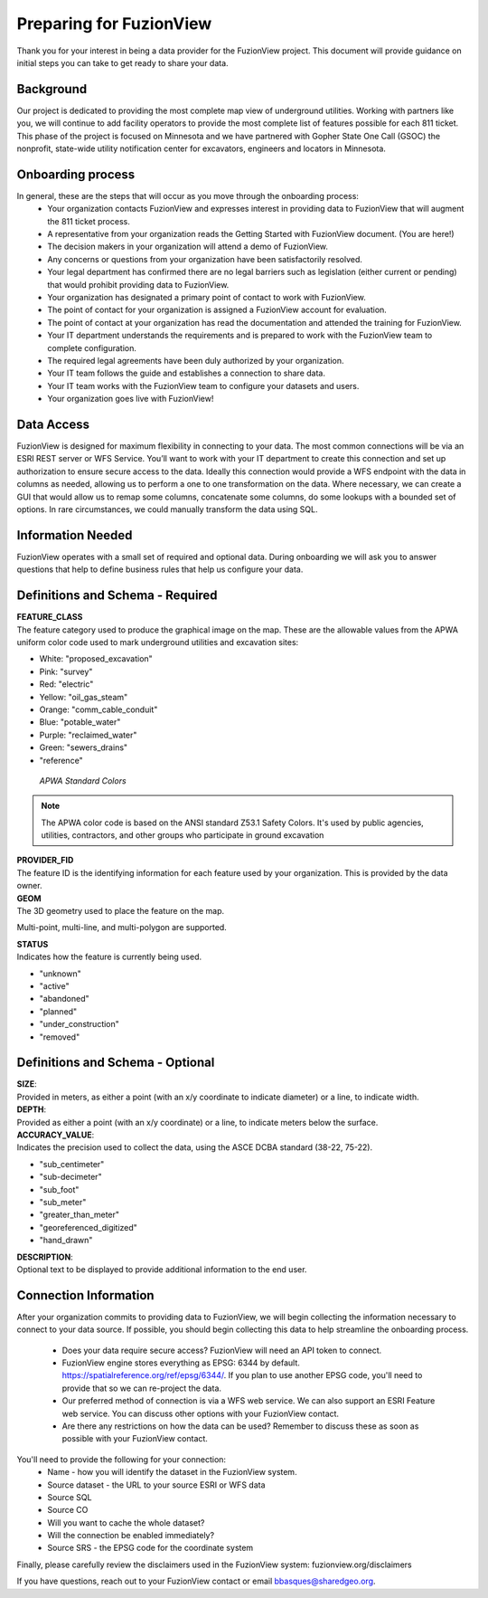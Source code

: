 Preparing for FuzionView
==========================

Thank you for your interest in being a data provider for the FuzionView project. This document will provide guidance on initial steps you can take to get ready to share your data.


Background
------------

Our project is dedicated to providing the most complete map view of underground utilities. Working with partners like you, we will continue to add facility operators to provide the most complete list of features possible for each 811 ticket. This phase of the project is focused on Minnesota and we have partnered with Gopher State One Call (GSOC) the nonprofit, state-wide utility notification center for excavators, engineers and locators in Minnesota.

Onboarding process
-------------------

In general, these are the steps that will occur as you move through the onboarding process:
 * Your organization contacts FuzionView and expresses interest in providing data to FuzionView that will augment the 811 ticket process.
 * A representative from your organization reads the Getting Started with FuzionView document. (You are here!)
 * The decision makers in your organization will attend a demo of FuzionView.
 * Any concerns or questions from your organization have been satisfactorily resolved.
 * Your legal department has confirmed there are no legal barriers such as legislation (either current or pending) that would prohibit providing data to FuzionView.
 * Your organization has designated a primary point of contact to work with FuzionView.
 * The point of contact for your organization is assigned a FuzionView account for evaluation.
 * The point of contact at your organization has read the documentation and attended the training for FuzionView.
 * Your IT department understands the requirements and is prepared to work with the FuzionView team to complete configuration.
 * The required legal agreements have been duly authorized by your organization.
 * Your IT team follows the guide and establishes a connection to share data.
 * Your IT team works with the FuzionView team to configure your datasets and users.
 * Your organization goes live with FuzionView!

Data Access
------------

FuzionView is designed for maximum flexibility in connecting to your data. The most common connections will be via an ESRI REST server or WFS Service. You’ll want to work with your IT department to create this connection and set up authorization to ensure secure access to the data. Ideally this connection would provide a WFS endpoint with the data in columns as needed, allowing us to perform a one to one transformation on the data. 
Where necessary, we can create a GUI that would allow us to remap some columns, concatenate some columns, do some lookups with a bounded set of options.
In rare circumstances, we could manually transform the data using SQL.

Information Needed
-------------------

FuzionView operates with a small set of required and optional data. During onboarding we will ask you to answer questions that help to define business rules that help us configure your data.

Definitions and Schema - Required
-----------------------------------

| **FEATURE_CLASS**
| The feature category used to produce the graphical image on the map. These are the allowable values from the APWA uniform color code used to mark underground utilities and excavation sites:  

* White: "proposed_excavation"
* Pink: "survey"
* Red: "electric"
* Yellow: "oil_gas_steam"
* Orange: "comm_cable_conduit"
* Blue: "potable_water"
* Purple: "reclaimed_water"
* Green: "sewers_drains"
* "reference"


 
.. figure:: /_static/APWA_Color_Code.png
   :alt: Standard APWA Colors
   :class: with-border
   
   *APWA Standard Colors*

.. Note::
    The APWA color code is based on the ANSI standard Z53.1 Safety Colors. It's used by public agencies, utilities, contractors, and other groups who participate in ground excavation

| **PROVIDER_FID**
| The feature ID is the identifying information for each feature used by your organization. This is provided by the data owner.

| **GEOM**
| The 3D geometry used to place the feature on the map. 
Multi-point, multi-line, and multi-polygon are supported. 

.. Note for Minnesota::
   Geometry values are expected to be convertible to EPSG:6344+5703, NAD83(2011)/UTM 15N, NAVD88 meters.

| **STATUS**
| Indicates how the feature is currently being used.

* "unknown" 
* "active"
* "abandoned"
* "planned"
* "under_construction"
* "removed"

Definitions and Schema - Optional
-----------------------------------

| **SIZE**: 
| Provided in meters, as either a point (with an x/y coordinate to indicate diameter) or a line, to indicate width. 

| **DEPTH**: 
| Provided as either a point (with an x/y coordinate) or a line, to indicate meters below the surface.

| **ACCURACY_VALUE**: 
| Indicates the precision used to collect the data, using the ASCE DCBA standard (38-22, 75-22).

* "sub_centimeter"
* "sub-decimeter"
* "sub_foot"
* "sub_meter"
* "greater_than_meter"
* "georeferenced_digitized"
* "hand_drawn"

| **DESCRIPTION**: 
| Optional text to be displayed to provide additional information to the end user.

.. csv-table:: FuzionView Schema
   :file: /source/FuzionView_Schema.csv
   :widths: 30, 40, 30
   :header-rows: 1

Connection Information
-----------------------
After your organization commits to providing data to FuzionView, we will begin collecting the information necessary to connect to your data source. If possible, you should begin collecting this data to help streamline the onboarding process.

 * Does your data require secure access? FuzionView will need an API token to connect.
 * FuzionView engine stores everything as EPSG: 6344 by default. https://spatialreference.org/ref/epsg/6344/. If you plan to use another EPSG code, you'll need to provide that so we can re-project the data. 
 * Our preferred method of connection is via a WFS web service. We can also support an ESRI Feature web service. You can discuss other options with your FuzionView contact.
 * Are there any restrictions on how the data can be used? Remember to discuss these as soon as possible with your FuzionView contact.

You'll need to provide the following for your connection:
 * Name - how you will identify the dataset in the FuzionView system.
 * Source dataset - the URL to your source ESRI or WFS data
 * Source SQL
 * Source CO 
 * Will you want to cache the whole dataset? 
 * Will the connection be enabled immediately?
 * Source SRS - the EPSG code for the coordinate system

Finally, please carefully review the disclaimers used in the FuzionView system: 
fuzionview.org/disclaimers

If you have questions, reach out to your FuzionView contact or email bbasques@sharedgeo.org.
